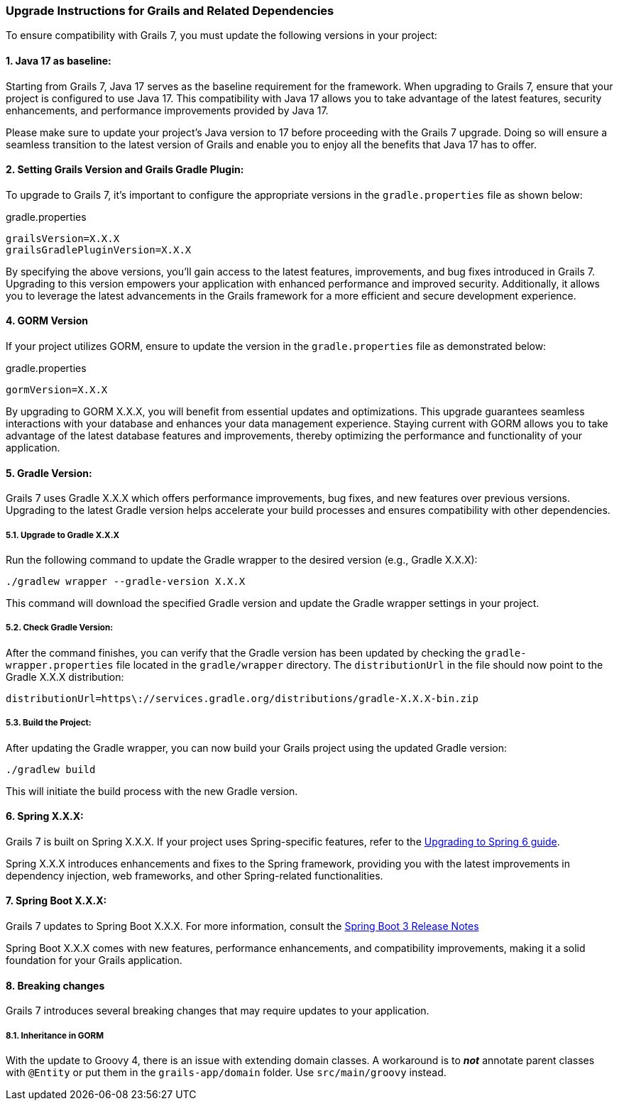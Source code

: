 :todoGormVersion: X.X.X
:todoGradleVersion: X.X.X
:todoGrailsVersion: X.X.X
:todoGrailsGradlePluginVersion: X.X.X
:todoSpringVersion: X.X.X
:todoSpringBootVersion: X.X.X


### Upgrade Instructions for Grails and Related Dependencies

To ensure compatibility with Grails 7, you must update the following versions in your project:

#### 1. Java 17 as baseline:

Starting from Grails 7, Java 17 serves as the baseline requirement for the framework. When upgrading to Grails 7, ensure that your project is configured to use Java 17. This compatibility with Java 17 allows you to take advantage of the latest features, security enhancements, and performance improvements provided by Java 17.

Please make sure to update your project's Java version to 17 before proceeding with the Grails 7 upgrade. Doing so will ensure a seamless transition to the latest version of Grails and enable you to enjoy all the benefits that Java 17 has to offer.

#### 2. Setting Grails Version and Grails Gradle Plugin:

To upgrade to Grails 7, it's important to configure the appropriate versions in the `gradle.properties` file as shown below:

.gradle.properties
[,,subs="attributes"]
----
grailsVersion={todoGrailsVersion}
grailsGradlePluginVersion={todoGrailsGradlePluginVersion}
----

By specifying the above versions, you'll gain access to the latest features, improvements, and bug fixes introduced in Grails 7. Upgrading to this version empowers your application with enhanced performance and improved security. Additionally, it allows you to leverage the latest advancements in the Grails framework for a more efficient and secure development experience.

#### 4. GORM Version

If your project utilizes GORM, ensure to update the version in the `gradle.properties` file as demonstrated below:

.gradle.properties
[,,subs="attributes"]
----
gormVersion={todoGormVersion}
----

By upgrading to GORM {todoGormVersion}, you will benefit from essential updates and optimizations. This upgrade guarantees seamless interactions with your database and enhances your data management experience. Staying current with GORM allows you to take advantage of the latest database features and improvements, thereby optimizing the performance and functionality of your application.

#### 5. Gradle Version:

Grails 7 uses Gradle {todoGradleVersion} which offers performance improvements, bug fixes, and new features over previous versions. Upgrading to the latest Gradle version helps accelerate your build processes and ensures compatibility with other dependencies.

##### 5.1. Upgrade to Gradle {todoGradleVersion}

Run the following command to update the Gradle wrapper to the desired version (e.g., Gradle {todoGradleVersion}):

[,console,subs="attributes"]
----
./gradlew wrapper --gradle-version {todoGradleVersion}
----

This command will download the specified Gradle version and update the Gradle wrapper settings in your project.

##### 5.2. Check Gradle Version:

After the command finishes, you can verify that the Gradle version has been updated by checking the `gradle-wrapper.properties` file located in the `gradle/wrapper` directory. The `distributionUrl` in the file should now point to the Gradle {todoGradleVersion} distribution:

[,,subs="attributes"]
----
distributionUrl=https\://services.gradle.org/distributions/gradle-{todoGradleVersion}-bin.zip
----


##### 5.3. Build the Project:

After updating the Gradle wrapper, you can now build your Grails project using the updated Gradle version:

```console
./gradlew build
```

This will initiate the build process with the new Gradle version.

#### 6. Spring {todoSpringVersion}:

Grails 7 is built on Spring {todoSpringVersion}. If your project uses Spring-specific features, refer to the https://github.com/spring-projects/spring-framework/wiki/Upgrading-to-Spring-Framework-6.x[Upgrading to Spring 6 guide].

Spring {todoSpringVersion} introduces enhancements and fixes to the Spring framework, providing you with the latest improvements in dependency injection, web frameworks, and other Spring-related functionalities.

#### 7. Spring Boot {todoSpringBootVersion}:

Grails 7 updates to Spring Boot {todoSpringBootVersion}. For more information, consult the https://github.com/spring-projects/spring-boot/wiki/Spring-Boot-3.3-Release-Notes[Spring Boot 3 Release Notes]

Spring Boot {todoSpringBootVersion} comes with new features, performance enhancements, and compatibility improvements, making it a solid foundation for your Grails application.

#### 8. Breaking changes

Grails 7 introduces several breaking changes that may require updates to your application.

##### 8.1. Inheritance in GORM
With the update to Groovy 4, there is an issue with extending domain classes. A workaround is to *_not_* annotate parent classes with `@Entity` or put them in the `grails-app/domain` folder. Use `src/main/groovy` instead.